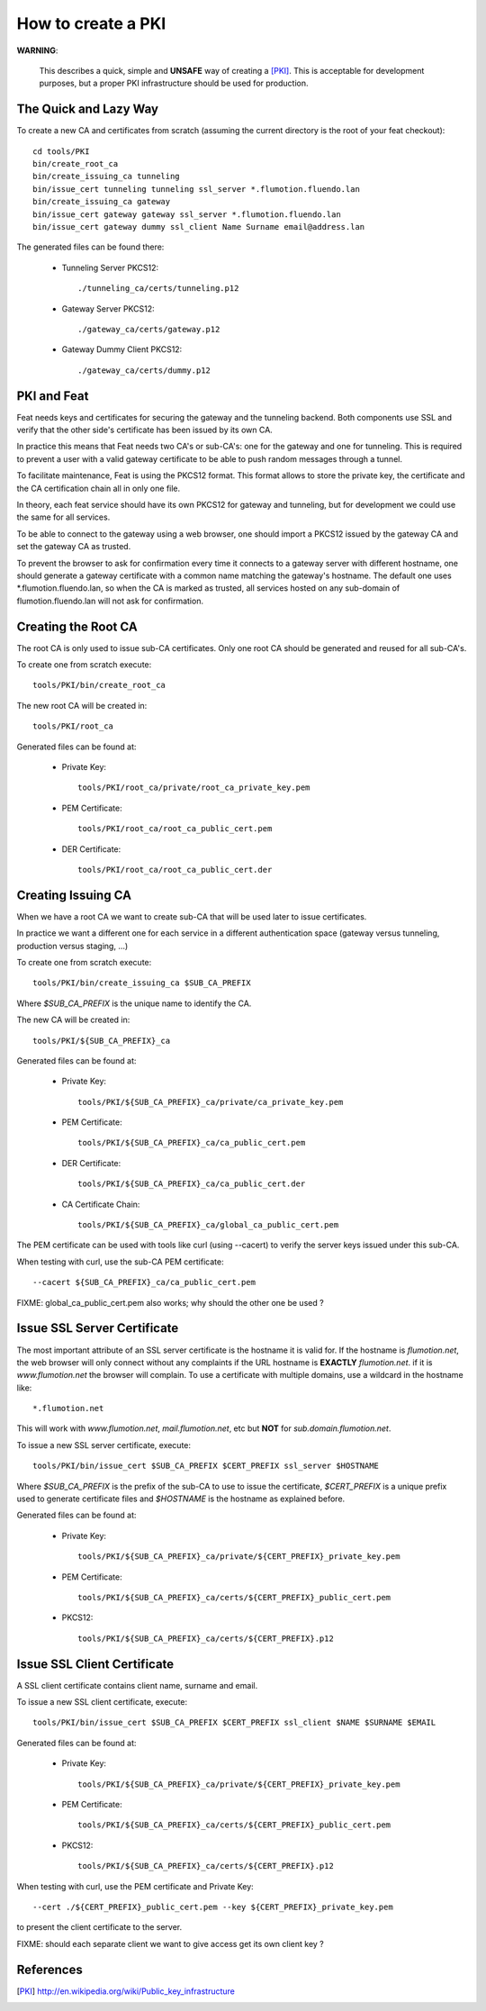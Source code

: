 ===================
How to create a PKI
===================

**WARNING**:

	This describes a quick, simple and **UNSAFE** way of creating a [PKI]_.
        This is acceptable for development purposes, but a proper PKI
        infrastructure should be used for production.

The Quick and Lazy Way
======================

To create a new CA and certificates from scratch (assuming the current directory
is the root of your feat checkout)::

	cd tools/PKI
	bin/create_root_ca
	bin/create_issuing_ca tunneling
	bin/issue_cert tunneling tunneling ssl_server *.flumotion.fluendo.lan
	bin/create_issuing_ca gateway
	bin/issue_cert gateway gateway ssl_server *.flumotion.fluendo.lan
	bin/issue_cert gateway dummy ssl_client Name Surname email@address.lan

The generated files can be found there:

 - Tunneling Server PKCS12::

   ./tunneling_ca/certs/tunneling.p12

 - Gateway Server PKCS12::

   ./gateway_ca/certs/gateway.p12

 - Gateway Dummy Client PKCS12::

   ./gateway_ca/certs/dummy.p12


PKI and Feat
============

Feat needs keys and certificates for securing the gateway and the
tunneling backend. Both components use SSL and verify that the other side's
certificate has been issued by its own CA.

In practice this means that Feat needs two CA's or sub-CA's: one for the gateway
and one for tunneling. This is required to prevent a user with a valid gateway
certificate to be able to push random messages through a tunnel.

To facilitate maintenance, Feat is using the PKCS12 format. This format allows
to store the private key, the certificate and the CA certification chain
all in only one file.

In theory, each feat service should have its own PKCS12 for gateway and
tunneling, but for development we could use the same for all services.

To be able to connect to the gateway using a web browser, one should import
a PKCS12 issued by the gateway CA and set the gateway CA as trusted.

To prevent the browser to ask for confirmation every time it connects to
a gateway server with different hostname, one should generate a gateway
certificate with a common name matching the gateway's hostname. The default one
uses \*.flumotion.fluendo.lan, so when the CA is marked as trusted, all
services hosted on any sub-domain of flumotion.fluendo.lan will not
ask for confirmation.


Creating the Root CA
====================

The root CA is only used to issue sub-CA certificates.
Only one root CA should be generated and reused for all sub-CA's.

To create one from scratch execute::

	tools/PKI/bin/create_root_ca

The new root CA will be created in::

    tools/PKI/root_ca

Generated files can be found at:

 - Private Key::

    tools/PKI/root_ca/private/root_ca_private_key.pem

 - PEM Certificate::

    tools/PKI/root_ca/root_ca_public_cert.pem

 - DER Certificate::

    tools/PKI/root_ca/root_ca_public_cert.der


Creating Issuing CA
===================

When we have a root CA we want to create sub-CA that will be used later
to issue certificates.

In practice we want a different one for each
service in a different authentication space (gateway versus tunneling,
production versus staging, ...)

To create one from scratch execute::

	tools/PKI/bin/create_issuing_ca $SUB_CA_PREFIX

Where *$SUB_CA_PREFIX* is the unique name to identify the CA.

The new CA will be created in::

	tools/PKI/${SUB_CA_PREFIX}_ca

Generated files can be found at:

 - Private Key::

    tools/PKI/${SUB_CA_PREFIX}_ca/private/ca_private_key.pem

 - PEM Certificate::

    tools/PKI/${SUB_CA_PREFIX}_ca/ca_public_cert.pem

 - DER Certificate::

    tools/PKI/${SUB_CA_PREFIX}_ca/ca_public_cert.der

 - CA Certificate Chain::

    tools/PKI/${SUB_CA_PREFIX}_ca/global_ca_public_cert.pem


The PEM certificate can be used with tools like curl (using --cacert) to
verify the server keys issued under this sub-CA.

When testing with curl, use the sub-CA PEM certificate::

     --cacert ${SUB_CA_PREFIX}_ca/ca_public_cert.pem


FIXME: global_ca_public_cert.pem also works; why should the other one be
used ?


Issue SSL Server Certificate
============================

The most important attribute of an SSL server certificate
is the hostname it is valid for.
If the hostname is *flumotion.net*, the web browser will only connect
without any complaints if the URL hostname is **EXACTLY** *flumotion.net*.
if it is *www.flumotion.net* the browser will complain. To use a certificate
with multiple domains, use a wildcard in the hostname like::

	*.flumotion.net

This will work with *www.flumotion.net*, *mail.flumotion.net*, etc but **NOT**
for *sub.domain.flumotion.net*.

To issue a new SSL server certificate, execute::

	tools/PKI/bin/issue_cert $SUB_CA_PREFIX $CERT_PREFIX ssl_server $HOSTNAME

Where *$SUB_CA_PREFIX* is the prefix of the sub-CA to use to issue the
certificate, *$CERT_PREFIX* is a unique prefix used to generate certificate
files and *$HOSTNAME* is the hostname as explained before.

Generated files can be found at:

 - Private Key::

    tools/PKI/${SUB_CA_PREFIX}_ca/private/${CERT_PREFIX}_private_key.pem

 - PEM Certificate::

    tools/PKI/${SUB_CA_PREFIX}_ca/certs/${CERT_PREFIX}_public_cert.pem

 - PKCS12::

    tools/PKI/${SUB_CA_PREFIX}_ca/certs/${CERT_PREFIX}.p12


Issue SSL Client Certificate
============================

A SSL client certificate contains client name, surname and email.

To issue a new SSL client certificate, execute::

	tools/PKI/bin/issue_cert $SUB_CA_PREFIX $CERT_PREFIX ssl_client $NAME $SURNAME $EMAIL

Generated files can be found at:

 - Private Key::

    tools/PKI/${SUB_CA_PREFIX}_ca/private/${CERT_PREFIX}_private_key.pem

 - PEM Certificate::

    tools/PKI/${SUB_CA_PREFIX}_ca/certs/${CERT_PREFIX}_public_cert.pem

 - PKCS12::

    tools/PKI/${SUB_CA_PREFIX}_ca/certs/${CERT_PREFIX}.p12

When testing with curl, use the PEM certificate and Private Key::

     --cert ./${CERT_PREFIX}_public_cert.pem --key ${CERT_PREFIX}_private_key.pem

to present the client certificate to the server.

FIXME: should each separate client we want to give access get its own client
key ?

References
==========

.. [PKI] `<http://en.wikipedia.org/wiki/Public_key_infrastructure>`_
